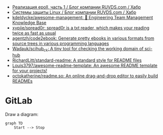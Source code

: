 :PROPERTIES:
:ID:       09652312-2883-4985-8939-b0b51dbfd9d2
:END:
- [[https://habr.com/ru/company/ruvds/blog/523946/][Реализация epoll, часть 1 / Блог компании RUVDS.com / Хабр]]
- [[https://habr.com/ru/company/ruvds/blog/523872/][Системы защиты Linux / Блог компании RUVDS.com / Хабр]]
- [[https://github.com/kdeldycke/awesome-management#engineers][kdeldycke/awesome-management: 👔 Engineering Team Management Knowledge Base]]
- [[https://github.com/xypiie/spread0r][xypiie/spread0r: spread0r is a txt reader, which makes your reading twice as fast as usual]]
- [[https://github.com/agentzh/code2ebook][agentzh/code2ebook: Generate pretty ebooks in various formats from source trees in various programming languages]]
- [[https://github.com/Wadauk/scihub_ck][Wadauk/scihub_ck: A tiny tool for checking the working domain of sci-hub]]
- [[https://github.com/RichardLitt/standard-readme][RichardLitt/standard-readme: A standard style for README files]]
- [[https://github.com/Louis3797/awesome-readme-template][Louis3797/awesome-readme-template: An awesome README template for your projects!]]
- [[https://github.com/octokatherine/readme.so][octokatherine/readme.so: An online drag-and-drop editor to easily build READMEs]]

* GitLab

  Draw a diagram:
  #+begin_src mermaid
    graph TD
        Start --> Stop
  #+end_src
